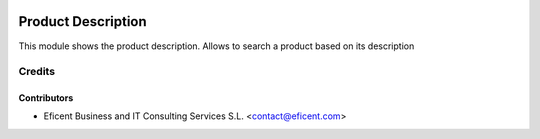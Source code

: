 .. image:: https://img.shields.io/badge/license-LGPLv3-blue.svg
   :target: https://www.gnu.org/licenses/lgpl.html
   :alt: License: LGPL-3

===================
Product Description
===================

This module shows the product description. Allows to search a product
based on its description


Credits
=======

Contributors
------------

* Eficent Business and IT Consulting Services S.L. <contact@eficent.com>
